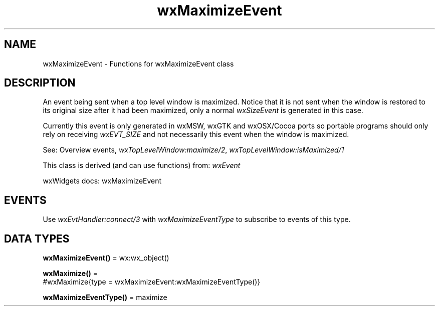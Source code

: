 .TH wxMaximizeEvent 3 "wx 2.2.2" "wxWidgets team." "Erlang Module Definition"
.SH NAME
wxMaximizeEvent \- Functions for wxMaximizeEvent class
.SH DESCRIPTION
.LP
An event being sent when a top level window is maximized\&. Notice that it is not sent when the window is restored to its original size after it had been maximized, only a normal \fIwxSizeEvent\fR\& is generated in this case\&.
.LP
Currently this event is only generated in wxMSW, wxGTK and wxOSX/Cocoa ports so portable programs should only rely on receiving \fIwxEVT_SIZE\fR\& and not necessarily this event when the window is maximized\&.
.LP
See: Overview events, \fIwxTopLevelWindow:maximize/2\fR\&, \fIwxTopLevelWindow:isMaximized/1\fR\& 
.LP
This class is derived (and can use functions) from: \fIwxEvent\fR\&
.LP
wxWidgets docs: wxMaximizeEvent
.SH "EVENTS"

.LP
Use \fIwxEvtHandler:connect/3\fR\& with \fIwxMaximizeEventType\fR\& to subscribe to events of this type\&.
.SH DATA TYPES
.nf

\fBwxMaximizeEvent()\fR\& = wx:wx_object()
.br
.fi
.nf

\fBwxMaximize()\fR\& = 
.br
    #wxMaximize{type = wxMaximizeEvent:wxMaximizeEventType()}
.br
.fi
.nf

\fBwxMaximizeEventType()\fR\& = maximize
.br
.fi